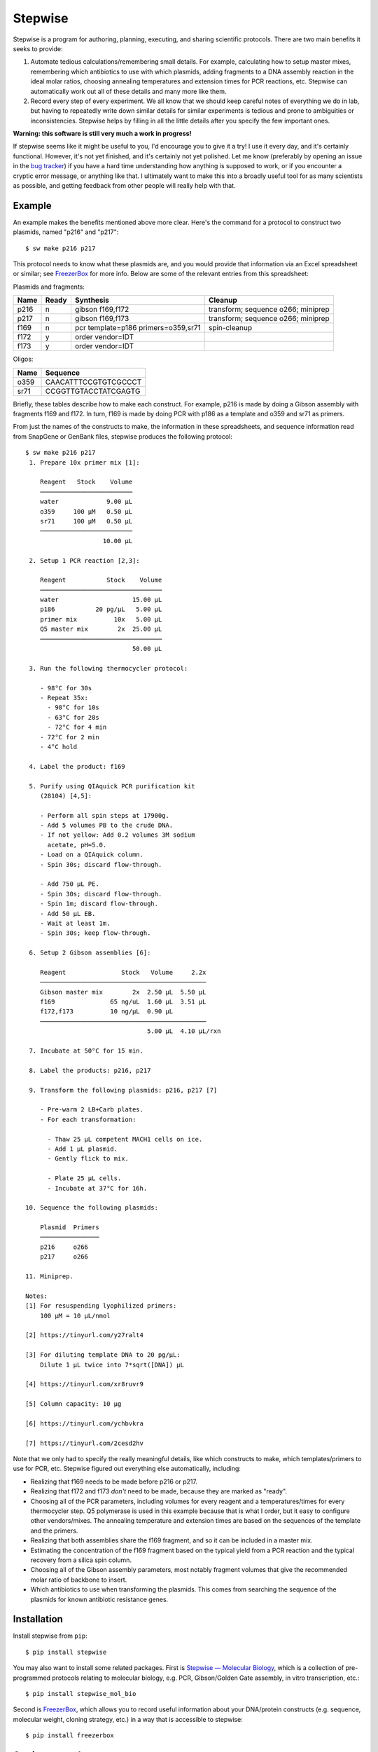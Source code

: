 ********
Stepwise
********

.. image:: https://img.shields.io/pypi/v/stepwise.svg
   :target: https://pypi.python.org/pypi/stepwise

.. image:: https://img.shields.io/pypi/pyversions/stepwise.svg
   :target: https://pypi.python.org/pypi/stepwise

.. image:: https://img.shields.io/readthedocs/stepwise.svg
   :target: https://stepwise.readthedocs.io/en/latest/?badge=latest

.. image:: https://img.shields.io/github/actions/workflow/status/kalekundert/stepwise/test.yml?branch=master
   :target: https://github.com/kalekundert/stepwise/actions

.. image:: https://img.shields.io/coveralls/kalekundert/stepwise.svg
   :target: https://coveralls.io/github/kalekundert/stepwise?branch=master

Stepwise is a program for authoring, planning, executing, and sharing 
scientific protocols.  There are two main benefits it seeks to provide:

1. Automate tedious calculations/remembering small details.  For example, 
   calculating how to setup master mixes, remembering which antibiotics to use 
   with which plasmids, adding fragments to a DNA assembly reaction in the 
   ideal molar ratios, choosing annealing temperatures and extension times for 
   PCR reactions, etc.  Stepwise can automatically work out all of these 
   details and many more like them.

2. Record every step of every experiment.  We all know that we should keep 
   careful notes of everything we do in lab, but having to repeatedly write 
   down similar details for similar experiments is tedious and prone to 
   ambiguities or inconsistencies.  Stepwise helps by filling in all the little 
   details after you specify the few important ones.

**Warning: this software is still very much a work in progress!**

If stepwise seems like it might be useful to you, I'd encourage you to give it 
a try!  I use it every day, and it's certainly functional.  However, it's not 
yet finished, and it's certainly not yet polished.  Let me know (preferably by 
opening an issue in the `bug tracker`_) if you have a hard time understanding 
how anything is supposed to work, or if you encounter a cryptic error message, 
or anything like that.  I ultimately want to make this into a broadly useful 
tool for as many scientists as possible, and getting feedback from other people 
will really help with that.

Example
=======
An example makes the benefits mentioned above more clear.  Here's the command 
for a protocol to construct two plasmids, named "p216" and "p217"::

  $ sw make p216 p217

This protocol needs to know what these plasmids are, and you would provide that 
information via an Excel spreadsheet or similar; see FreezerBox_ for more info.  
Below are some of the relevant entries from this spreadsheet:

Plasmids and fragments:

====  =====  ====================================  ==================================
Name  Ready  Synthesis                             Cleanup
====  =====  ====================================  ==================================
p216      n  gibson f169,f172                      transform; sequence o266; miniprep
p217      n  gibson f169,f173                      transform; sequence o266; miniprep
f169      n  pcr template=p186 primers=o359,sr71   spin-cleanup
f172      y  order vendor=IDT
f173      y  order vendor=IDT
====  =====  ====================================  ==================================

Oligos:

====  ====================
Name  Sequence
====  ====================
o359  CAACATTTCCGTGTCGCCCT
sr71  CCGGTTGTACCTATCGAGTG
====  ====================

Briefly, these tables describe how to make each construct.  For example, p216 
is made by doing a Gibson assembly with fragments f169 and f172.  In turn, f169 
is made by doing PCR with p186 as a template and o359 and sr71 as primers.  

From just the names of the constructs to make, the information in these 
spreadsheets, and sequence information read from SnapGene or GenBank files, 
stepwise produces the following protocol::

  $ sw make p216 p217
   1. Prepare 10x primer mix [1]:
  
      Reagent   Stock    Volume
      ─────────────────────────
      water             9.00 µL
      o359     100 µM   0.50 µL
      sr71     100 µM   0.50 µL
      ─────────────────────────
                       10.00 µL
  
   2. Setup 1 PCR reaction [2,3]:
  
      Reagent           Stock    Volume
      ─────────────────────────────────
      water                    15.00 µL
      p186           20 pg/µL   5.00 µL
      primer mix          10x   5.00 µL
      Q5 master mix        2x  25.00 µL
      ─────────────────────────────────
                               50.00 µL
  
   3. Run the following thermocycler protocol:
  
      - 98°C for 30s
      - Repeat 35x:
        - 98°C for 10s
        - 63°C for 20s
        - 72°C for 4 min
      - 72°C for 2 min
      - 4°C hold
  
   4. Label the product: f169
  
   5. Purify using QIAquick PCR purification kit
      (28104) [4,5]:
  
      - Perform all spin steps at 17900g.
      - Add 5 volumes PB to the crude DNA.
      - If not yellow: Add 0.2 volumes 3M sodium
        acetate, pH=5.0.
      - Load on a QIAquick column.
      - Spin 30s; discard flow-through.
  
      - Add 750 µL PE.
      - Spin 30s; discard flow-through.
      - Spin 1m; discard flow-through.
      - Add 50 µL EB.
      - Wait at least 1m.
      - Spin 30s; keep flow-through.
  
   6. Setup 2 Gibson assemblies [6]:
  
      Reagent               Stock   Volume     2.2x
      ─────────────────────────────────────────────
      Gibson master mix        2x  2.50 µL  5.50 µL
      f169               65 ng/uL  1.60 µL  3.51 µL
      f172,f173          10 ng/µL  0.90 µL
      ─────────────────────────────────────────────
                                   5.00 µL  4.10 µL/rxn
  
   7. Incubate at 50°C for 15 min.
  
   8. Label the products: p216, p217
  
   9. Transform the following plasmids: p216, p217 [7]
  
      - Pre-warm 2 LB+Carb plates.
      - For each transformation:
  
        - Thaw 25 µL competent MACH1 cells on ice.
        - Add 1 µL plasmid.
        - Gently flick to mix.
  
        - Plate 25 µL cells.
        - Incubate at 37°C for 16h.
  
  10. Sequence the following plasmids:
  
      Plasmid  Primers
      ────────────────
      p216     o266
      p217     o266
  
  11. Miniprep.
  
  Notes:
  [1] For resuspending lyophilized primers:
      100 µM = 10 µL/nmol
  
  [2] https://tinyurl.com/y27ralt4
  
  [3] For diluting template DNA to 20 pg/µL:
      Dilute 1 µL twice into 7*sqrt([DNA]) µL
  
  [4] https://tinyurl.com/xr8ruvr9
  
  [5] Column capacity: 10 µg
  
  [6] https://tinyurl.com/ychbvkra
  
  [7] https://tinyurl.com/2cesd2hv

Note that we only had to specify the really meaningful details, like which 
constructs to make, which templates/primers to use for PCR, etc.  Stepwise 
figured out everything else automatically, including:

- Realizing that f169 needs to be made before p216 or p217.

- Realizing that f172 and f173 *don't* need to be made, because they are marked 
  as "ready".

- Choosing all of the PCR parameters, including volumes for every reagent and a 
  temperatures/times for every thermocycler step.  Q5 polymerase is used in 
  this example because that is what I order, but it easy to configure other 
  vendors/mixes.  The annealing temperature and extension times are based on 
  the sequences of the template and the primers.

- Realizing that both assemblies share the f169 fragment, and so it can be 
  included in a master mix.

- Estimating the concentration of the f169 fragment based on the typical yield 
  from a PCR reaction and the typical recovery from a silica spin column.

- Choosing all of the Gibson assembly parameters, most notably fragment volumes 
  that give the recommended molar ratio of backbone to insert.
  
- Which antibiotics to use when transforming the plasmids.  This comes from 
  searching the sequence of the plasmids for known antibiotic resistance genes.

Installation
============
Install stepwise from ``pip``::

  $ pip install stepwise

You may also want to install some related packages.  First is `Stepwise — 
Molecular Biology <swmb>`_, which is a collection of pre-programmed protocols 
relating to molecular biology, e.g. PCR, Gibson/Golden Gate assembly, in vitro 
transcription, etc.::

  $ pip install stepwise_mol_bio

Second is FreezerBox_, which allows you to record useful information about your 
DNA/protein constructs (e.g. sequence, molecular weight, cloning strategy, 
etc.) in a way that is accessible to stepwise::

  $ pip install freezerbox

Getting started
===============
Stepwise aims to be something you can use for every single protocol you 
perform.  However, that's a big commitment.  It's easier to get started by just 
using stepwise for a few tasks that it really excels at:

- ``sw make``: See the example above.  This command is great for routine 
  cloning.  The basic workflow is to record your cloning steps in a spreadsheet 
  as you plan them, then to have stepwise generate a protocol once all of your 
  primers etc. have arrived.  Requires `FreezerBox`_.

- ``sw future/reactions``: This command calculates the best way to use master 
  mixes to setup groups of related reactions.  It really shows its worth in 
  complex situations that call for 3-4 master mixes.  It knows how to make a 
  little bit extra of each mix, and can account for all sorts of complicated 
  reaction setups.

Quick hint: There isn't yet any online documentation for stepwise, but each 
command has pretty extensive usage information if you use the ``-h`` flag.  For 
example::

  $ sw future/reactions -h

.. _`bug tracker`: https://github.com/kalekundert/stepwise/issues
.. _FreezerBox: https://github.com/kalekundert/freezerbox
.. _swmb: https://github.com/kalekundert/stepwise_mol_bio
